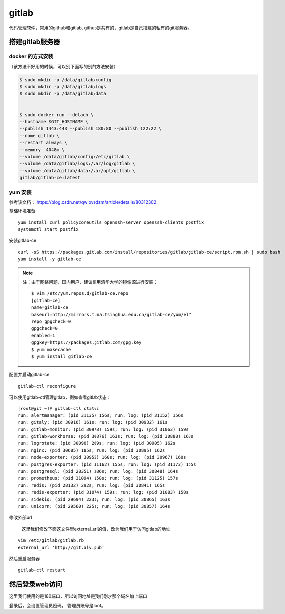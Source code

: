 gitlab
###########

代码管理软件，常用的github和gitlab, github是共有的，gitlab是自己搭建的私有的git服务器。



搭建gitlab服务器
=======================

docker 的方式安装
----------------------------
（该方法不好用的时候，可以别下面写的别的方法安装）

.. code-block:: bash

    $ sudo mkdir -p /data/gitlab/config
    $ sudo mkdir -p /data/gitlab/logs
    $ sudo mkdir -p /data/gitlab/data


    $ sudo docker run --detach \
    --hostname $GIT_HOSTNAME \
    --publish 1443:443 --publish 180:80 --publish 122:22 \
    --name gitlab \
    --restart always \
    --memory  4048m \
    --volume /data/gitlab/config:/etc/gitlab \
    --volume /data/gitlab/logs:/var/log/gitlab \
    --volume /data/gitlab/data:/var/opt/gitlab \
    gitlab/gitlab-ce:latest


yum 安装
---------------
参考该文档： https://blog.csdn.net/qwlovedzm/article/details/80312302


基础环境准备

::

    yum install curl policycoreutils openssh-server openssh-clients postfix
    systemctl start postfix

安装gitlab-ce

::

    curl -sS https://packages.gitlab.com/install/repositories/gitlab/gitlab-ce/script.rpm.sh | sudo bash
    yum install -y gitlab-ce


.. note::

    注：由于网络问题，国内用户，建议使用清华大学的镜像源进行安装：

    ::

        $ vim /etc/yum.repos.d/gitlab-ce.repo
        [gitlab-ce]
        name=gitlab-ce
        baseurl=http://mirrors.tuna.tsinghua.edu.cn/gitlab-ce/yum/el7
        repo_gpgcheck=0
        gpgcheck=0
        enabled=1
        gpgkey=https://packages.gitlab.com/gpg.key
        $ yum makecache
        $ yum install gitlab-ce



配置并启动gitlab-ce

::

    gitlab-ctl reconfigure


可以使用gitlab-ctl管理gitlab，例如查看gitlab状态：

::

    [root@git ~]# gitlab-ctl status
    run: alertmanager: (pid 31135) 156s; run: log: (pid 31152) 156s
    run: gitaly: (pid 30916) 161s; run: log: (pid 30932) 161s
    run: gitlab-monitor: (pid 30978) 159s; run: log: (pid 31063) 159s
    run: gitlab-workhorse: (pid 30876) 163s; run: log: (pid 30888) 163s
    run: logrotate: (pid 30090) 209s; run: log: (pid 30905) 162s
    run: nginx: (pid 30685) 185s; run: log: (pid 30895) 162s
    run: node-exporter: (pid 30955) 160s; run: log: (pid 30967) 160s
    run: postgres-exporter: (pid 31162) 155s; run: log: (pid 31173) 155s
    run: postgresql: (pid 28351) 286s; run: log: (pid 30848) 164s
    run: prometheus: (pid 31094) 158s; run: log: (pid 31125) 157s
    run: redis: (pid 28132) 292s; run: log: (pid 30841) 165s
    run: redis-exporter: (pid 31074) 159s; run: log: (pid 31083) 158s
    run: sidekiq: (pid 29694) 223s; run: log: (pid 30865) 163s
    run: unicorn: (pid 29560) 225s; run: log: (pid 30857) 164s


修改外部url

    这里我们修改下面这文件里external_url的值，改为我们用于访问gitlab的地址


::

    vim /etc/gitlab/gitlab.rb
    external_url 'http://git.alv.pub'

然后重启服务器

::

    gitlab-ctl restart


然后登录web访问
========================

这里我们使用的是180端口，所以访问地址是我们刚才那个域名加上端口

登录后，会设置管理员密码， 管理员账号是root。